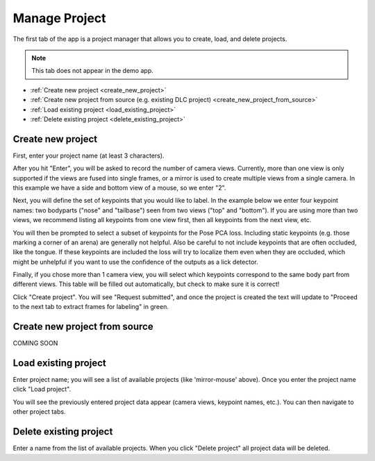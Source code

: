 .. _tab_manage_project:

##############
Manage Project
##############

The first tab of the app is a project manager that allows you to create, load, and delete projects.

.. note::

    This tab does not appear in the demo app.

* :ref:`Create new project <create_new_project>`
* :ref:`Create new project from source (e.g. existing DLC project) <create_new_project_from_source>`
* :ref:`Load existing project <load_existing_project>`
* :ref:`Delete existing project <delete_existing_project>`

.. _create_new_project:

Create new project
==================

.. image:: https://imgur.com/HfrAmUW.png

First, enter your project name (at least 3 characters).

After you hit "Enter", you will be asked to record the number of camera views.
Currently, more than one view is only supported if the views are fused into single frames,
or a mirror is used to create multiple views from a single camera.
In this example we have a side and bottom view of a mouse, so we enter "2".

.. image:: https://imgur.com/SENrE3W.png

Next, you will define the set of keypoints that you would like to label.
In the example below we enter four keypoint names: two bodyparts ("nose" and "tailbase")
seen from two views ("top" and "bottom").
If you are using more than two views, we recommend listing all keypoints from one view first,
then all keypoints from the next view, etc.

.. image:: https://imgur.com/m0a6TRy.png

You will then be prompted to select a subset of keypoints for the Pose PCA loss.
Including static keypoints (e.g. those marking a corner of an arena) are generally not helpful.
Also be careful to not include keypoints that are often occluded, like the tongue.
If these keypoints are included the loss will try to localize them even when they are occluded,
which might be unhelpful if you want to use the confidence of the outputs as a lick detector.

.. image:: https://imgur.com/1BtsrWG.png

Finally, if you chose more than 1 camera view, you will select which keypoints correspond to the
same body part from different views.
This table will be filled out automatically, but check to make sure it is correct!

.. image:: https://imgur.com/0Nb7hCp.png

Click "Create project".
You will see "Request submitted", and once the project is created the text will update to
"Proceed to the next tab to extract frames for labeling" in green.

.. image:: https://imgur.com/J2IEZrm.png

.. _create_new_project_from_source:

Create new project from source
==============================

COMING SOON

.. _load_existing_project:

Load existing project
=====================

.. image:: https://imgur.com/O8Jdd54.png

Enter project name; you will see a list of available projects (like 'mirror-mouse' above).
Once you enter the project name click "Load project".

You will see the previously entered project data appear (camera views, keypoint names, etc.).
You can then navigate to other project tabs.

.. _delete_existing_project:

Delete existing project
=======================

.. image:: https://imgur.com/aEprJF3.png

Enter a name from the list of available projects.
When you click "Delete project" all project data will be deleted.

